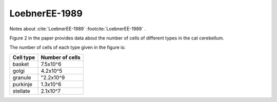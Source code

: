 **************
LoebnerEE-1989
**************

Notes about :cite:`LoebnerEE-1989` :footcite:`LoebnerEE-1989` .


Figure 2 in the paper provides data about the number of cells of different types in the cat cerebellum.

The number of cells of each type given in the figure is:

+-----------+-----------------+
| Cell type | Number of cells |
+===========+=================+
| basket    | 7.5x10^6        |
+-----------+-----------------+
| golgi     | 4.2x10^5        |
+-----------+-----------------+
| granule   | "2.2x10^9       |
+-----------+-----------------+
| purkinje  | 1.3x10^6        |
+-----------+-----------------+
| stellate  | 2.1x10^7        |
+-----------+-----------------+


.. footbibliography::






